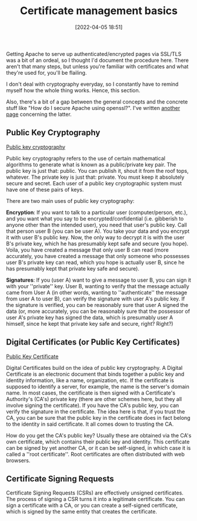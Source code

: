 :PROPERTIES:
:ID:       d9a36121-e86b-4ba6-8f45-502314f7d21c
:END:
#+date: [2022-04-05 18:51]
#+hugo_lastmod: 2024-12-25 07:50:29 -0500
#+title: Certificate management basics

Getting Apache to serve up authenticated/encrypted pages via SSL/TLS was a
bit of an ordeal, so I thought I'd document the procedure here.  There
aren't that many steps, but unless you're familiar with certificates and
what they're used for, you'll be flailing.

I don't deal with cryptography everyday, so I constantly have to remind
myself how the whole thing works.  Hence, this section.

Also, there's a bit of a gap between the general concepts and the concrete
stuff like "How do I secure Apache using openssl?".  I've written
[[id:37b2affd-0ff1-4683-b071-acf05eebdc5c][another page]] concerning the latter.

** Public Key Cryptography

[[http://en.wikipedia.org/wiki/Public_key_cryptography][Public key cryptography]]

Public key cryptography refers to the use of certain mathematical algorithms
to generate what is known as a public/private key pair.  The public key is
just that: public.  You can publish it, shout it from the roof tops,
whatever.  The private key is just that: private.  You must keep it
absolutely secure and secret.  Each user of a public key cryptographic
system must have one of these pairs of keys.

There are two main uses of public key cryptography:

*Encryption*: If you want to talk to a particular user (computer/person,
etc.), and you want what you say to be encrypted/confidential
(i.e. gibberish to anyone other than the intended user), you need that
user's public key.  Call that person user B (you can be user A).  You take
your data and you encrypt it with user B's public key.  Now, the only way to
decrypt it is with the user B's private key, which he has presumably kept
safe and secure (you hope).  Voila, you have created a message that only
user B can read (more accurately, you have created a message that only
someone who possesses user B's private key can read, which you hope is
actually user B, since he has presumably kept that private key safe and
secure).

*Signatures*: If you (user A) want to give a message to user B, you can
sign it with your ''private'' key.  User B, wanting to verify that the
message actually came from User A (in other words, wanting to
''authenticate'' the message from user A to user B), can verify the
signature with user A's public key.  If the signature is verified, you can
be reasonably sure that user A signed the data (or, more accurately, you can
be reasonably sure that the possessor of user A's private key has signed the
data, which is presumably user A himself, since he kept that private key
safe and secure, right?  Right?)

** Digital Certificates (or Public Key Certificates)

[[http://en.wikipedia.org/wiki/Public_key_certificate][Public Key Certificate]]

Digital Certificates build on the idea of public key cryptography.  A
Digital Certificate is an electronic document that binds together a public
key and identity information, like a name, organization, etc.  If the
certificate is supposed to identify a server, for example, the name is the
server's domain name.  In most cases, the certificate is then signed with a
Certificate's Authority's (CA's) private key (there are other schemes here,
but they all involve signing the certificate).  If you have the CA's public
key, you can verify the signature in the certificate.  The idea here is
that, if you trust the CA, you can be sure that the public key in the
certificate does in fact belong to the identity in said certificate.  It all
comes down to trusting the CA.

How do you get the CA's public key?  Usually these are obtained via the CA's
own certificate, which contains their public key and identity.  This
certificate can be signed by yet another CA, or it can be self-signed, in
which case it is called a ''root certificate''.  Root certificates are often
distributed with web browsers.

** Certificate Signing Requests

Certificate Signing Requests (CSRs) are effectively unsigned certificates.
The process of signing a CSR turns it into a legitimate certificate.  You
can sign a certificate with a CA, or you can create a self-signed
certificate, which is signed by the same entity that creates the
certificate.
